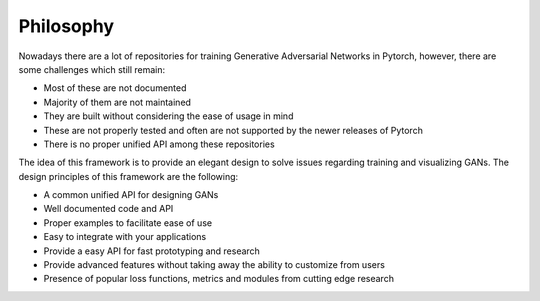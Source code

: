 Philosophy
==========

Nowadays there are a lot of repositories for training Generative Adversarial Networks in Pytorch, however, there are some challenges which still remain:

- Most of these are not documented
- Majority of them are not maintained
- They are built without considering the ease of usage in mind
- These are not properly tested and often are not supported by the newer releases of Pytorch
- There is no proper unified API among these repositories

The idea of this framework is to provide an elegant design to solve issues regarding training and visualizing GANs. The design principles of this framework are the following:

- A common unified API for designing GANs
- Well documented code and API
- Proper examples to facilitate ease of use
- Easy to integrate with your applications
- Provide a easy API for fast prototyping and research
- Provide advanced features without taking away the ability to customize from users
- Presence of popular loss functions, metrics and modules from cutting edge research
